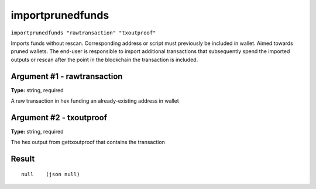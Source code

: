 .. This file is licensed under the Apache License 2.0 available on
   http://www.apache.org/licenses/.

importprunedfunds
=================

``importprunedfunds "rawtransaction" "txoutproof"``

Imports funds without rescan. Corresponding address or script must previously be included in wallet. Aimed towards pruned wallets. The end-user is responsible to import additional transactions that subsequently spend the imported outputs or rescan after the point in the blockchain the transaction is included.

Argument #1 - rawtransaction
~~~~~~~~~~~~~~~~~~~~~~~~~~~~

**Type:** string, required

A raw transaction in hex funding an already-existing address in wallet

Argument #2 - txoutproof
~~~~~~~~~~~~~~~~~~~~~~~~

**Type:** string, required

The hex output from gettxoutproof that contains the transaction

Result
~~~~~~

::

  null    (json null)

